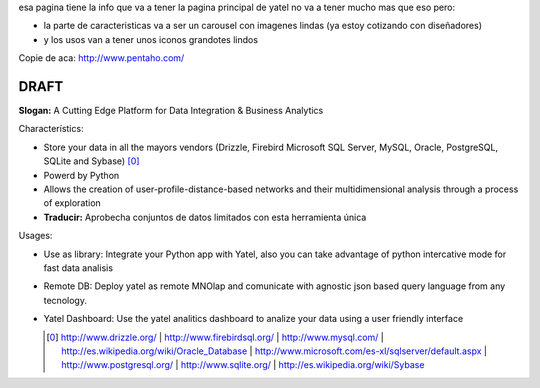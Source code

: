 .. tags: 
.. title: Draft de la pagina principal

esa pagina tiene la info que va a tener la pagina principal de yatel 
no va a tener mucho mas que eso pero: 
	
- la parte de caracteristicas va a ser un carousel con imagenes 
  lindas (ya estoy cotizando con diseñadores)
- y los usos van a tener unos iconos grandotes lindos
    
Copie de aca: http://www.pentaho.com/

DRAFT
-----

**Slogan:** A Cutting Edge Platform for Data Integration & Business Analytics

Characterístics:

- Store your data in all the mayors vendors (Drizzle, Firebird
  Microsoft SQL Server, MySQL, Oracle, PostgreSQL, SQLite and Sybase) [0]_
- Powerd by Python

- Allows the creation of user-profile-distance-based networks and their
  multidimensional analysis through a process of exploration
- **Traducir:** Aprobecha conjuntos de datos limitados con esta herramienta única

    
Usages:
    
- Use as library: Integrate your Python app with Yatel, also you can 
  take advantage of python intercative mode for fast data analisis
- Remote DB: Deploy yatel as remote MNOlap and comunicate with agnostic 
  json based query language from any tecnology.
- Yatel Dashboard: Use the yatel analitics dashboard to analize your data 
  using a user friendly interface
  
  
  .. [0] http://www.drizzle.org/ | http://www.firebirdsql.org/ |
         http://www.mysql.com/ | http://es.wikipedia.org/wiki/Oracle_Database |
         http://www.microsoft.com/es-xl/sqlserver/default.aspx |
         http://www.postgresql.org/ | http://www.sqlite.org/ |
         http://es.wikipedia.org/wiki/Sybase